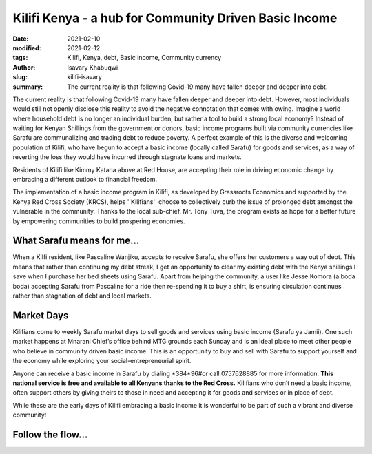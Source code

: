 
Kilifi Kenya - a hub for Community Driven Basic Income
#########################################################

:date: 2021-02-10
:modified: 2021-02-12
:tags: Kilifi, Kenya, debt, Basic income, Community currency
:author: Isavary Khabuqwi
:slug: kilifi-isavary
:summary: The current reality is that following Covid-19 many have fallen deeper and deeper into debt.

The current reality is that following Covid-19 many have fallen deeper and deeper into debt. However, most individuals would still not openly disclose this reality to avoid the negative connotation that comes with owing. Imagine a world where household debt is no longer an individual burden, but rather a tool to build a strong local economy?  Instead of waiting for Kenyan Shillings from the government or donors, basic income programs built via community currencies like Sarafu are communalizing  and trading debt to reduce poverty. A perfect example of this is the diverse and welcoming population of Kilifi, who have begun to accept a basic income (locally called Sarafu) for goods and services, as a way of reverting the loss they would have incurred through stagnate loans and markets.

.. image:: images/blog/kilifi-isavary1.webp
    :align: center
    :alt: kilifi_isavary1

Residents of Kilifi like Kimmy Katana above at Red House, are accepting their role in driving economic change by embracing a different outlook to financial freedom.

The implementation of a basic income program in Kilifi, as developed by Grassroots Economics and supported by the Kenya Red Cross Society (KRCS), helps ''Kilifians'' choose to collectively curb the issue of prolonged debt amongst the vulnerable in the community. Thanks to the local sub-chief, Mr. Tony Tuva, the program exists as hope for a better future by empowering communities to build prospering economies.

What Sarafu means for me...
*****************************

.. image:: images/blog/kilifi-isavary2.webp
    :align: left
    :alt: kilifi_isavary2


When a Kilfi resident, like Pascaline Wanjiku, accepts to receive Sarafu, she offers her customers a way out of debt. This means that rather than continuing my debt streak, I get an opportunity to clear my existing debt with the Kenya shillings I save when I purchase her bed sheets using Sarafu. Apart from helping the community, a user like Jesse Komora (a boda boda) accepting Sarafu from Pascaline for a ride then re-spending it to buy a shirt, is ensuring circulation continues rather than stagnation of debt and local markets.

Market Days
*************

Kilifians come to weekly Sarafu market days to sell goods and services using basic income (Sarafu ya Jamii). One such market happens at Mnarani Chief’s office behind MTG grounds each Sunday and is an ideal place to meet other people who believe in community driven basic income. This is an opportunity to buy and sell with Sarafu to support yourself and the economy while exploring your social-entrepreneurial spirit.

.. image:: images/blog/kilifi-isavary3.webp
    :align: left
    :alt: kilifi_isavary3

Anyone can receive a basic income in Sarafu by dialing \*384*96#\ or call 0757628885 for more information. **This national service is free and available to all Kenyans thanks to the Red Cross.** Kilifians who don’t need a basic income, often support others by giving theirs to those in need and accepting it for goods and services or in place of debt.

.. image:: images/blog/kilifi-isavary4.webp
    :align: right
    :alt: kilifi_isavary4

While these are the early days of Kilifi embracing a basic income it is wonderful to be part of such a vibrant and diverse community!

Follow the flow...
********************

.. image:: images/blog/kilifi-isavary5.webp
    :align: center
    :alt: kilifi_isavary5
